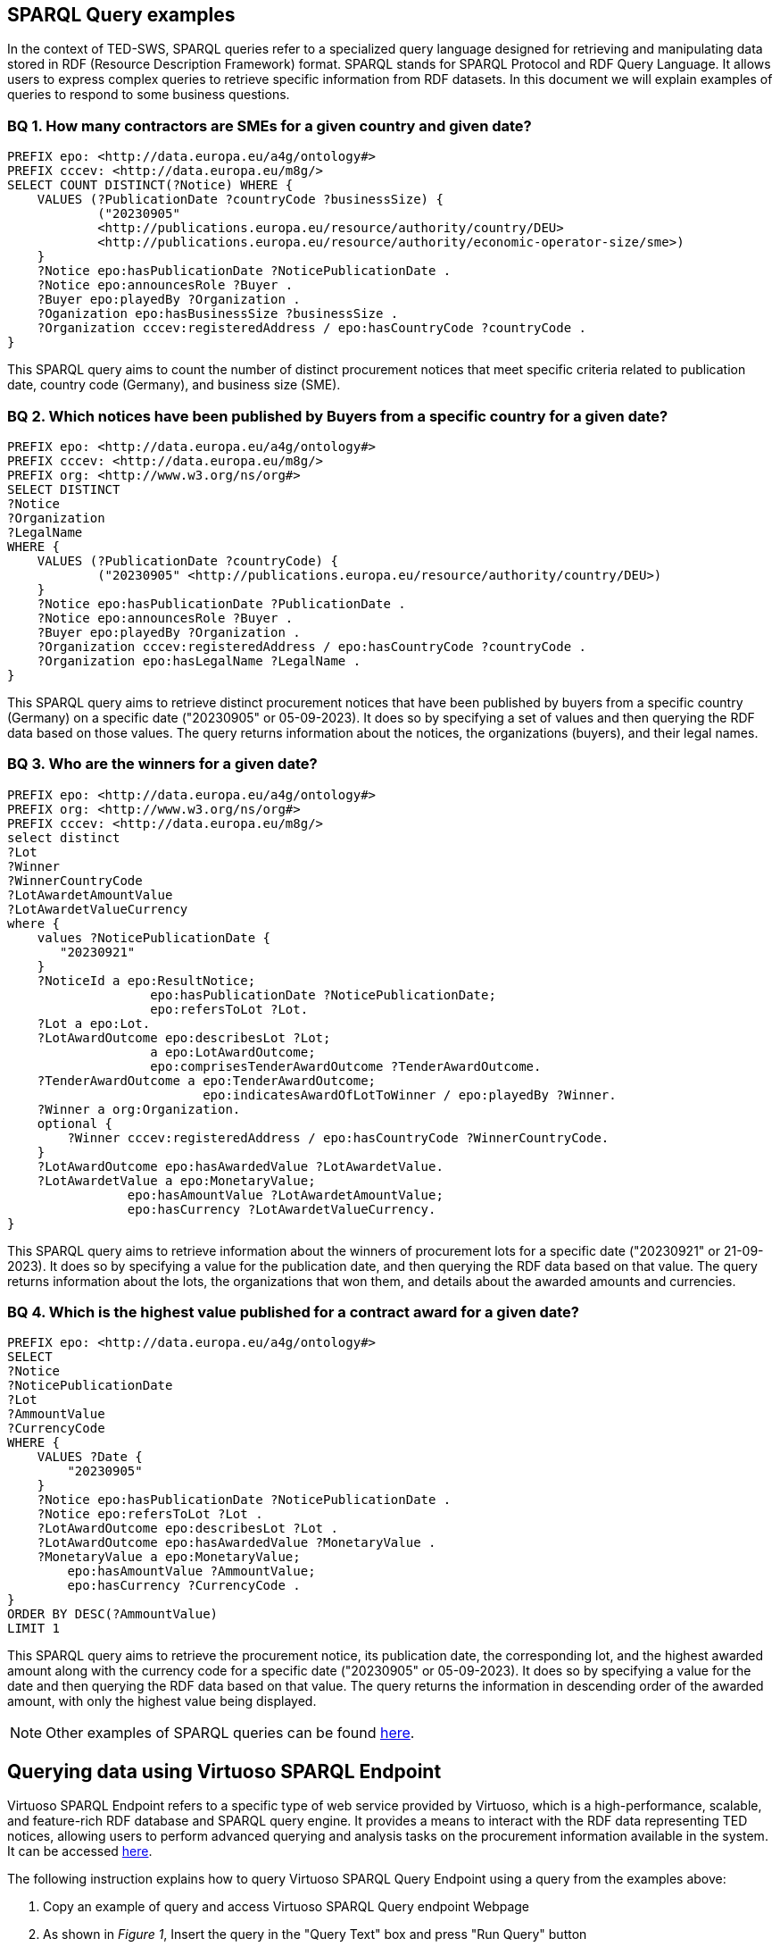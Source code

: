 == SPARQL Query examples

In the context of TED-SWS, SPARQL queries refer to a specialized query language designed for retrieving and manipulating data stored in RDF (Resource Description Framework) format. SPARQL stands for SPARQL Protocol and RDF Query Language. It allows users to express complex queries to retrieve specific information from RDF datasets. In this document we will explain examples of queries to respond to some business questions.


=== BQ 1. How many contractors are SMEs for a given country and given date?

[source,sparql]
PREFIX epo: <http://data.europa.eu/a4g/ontology#>
PREFIX cccev: <http://data.europa.eu/m8g/>
SELECT COUNT DISTINCT(?Notice) WHERE {
    VALUES (?PublicationDate ?countryCode ?businessSize) {
            ("20230905"
            <http://publications.europa.eu/resource/authority/country/DEU>
            <http://publications.europa.eu/resource/authority/economic-operator-size/sme>)
    }
    ?Notice epo:hasPublicationDate ?NoticePublicationDate .
    ?Notice epo:announcesRole ?Buyer .
    ?Buyer epo:playedBy ?Organization .
    ?Oganization epo:hasBusinessSize ?businessSize .
    ?Organization cccev:registeredAddress / epo:hasCountryCode ?countryCode .
}

This SPARQL query aims to count the number of distinct procurement notices that meet specific criteria related to publication date, country code (Germany), and business size (SME).


=== BQ 2. Which notices have been published by Buyers from a specific country for a given date?

[source,sparql]
PREFIX epo: <http://data.europa.eu/a4g/ontology#>
PREFIX cccev: <http://data.europa.eu/m8g/>
PREFIX org: <http://www.w3.org/ns/org#>
SELECT DISTINCT
?Notice
?Organization
?LegalName
WHERE {
    VALUES (?PublicationDate ?countryCode) {
            ("20230905" <http://publications.europa.eu/resource/authority/country/DEU>)
    }
    ?Notice epo:hasPublicationDate ?PublicationDate .
    ?Notice epo:announcesRole ?Buyer .
    ?Buyer epo:playedBy ?Organization .
    ?Organization cccev:registeredAddress / epo:hasCountryCode ?countryCode .
    ?Organization epo:hasLegalName ?LegalName .
}

This SPARQL query aims to retrieve distinct procurement notices that have been published by buyers from a specific country (Germany) on a specific date ("20230905" or 05-09-2023). It does so by specifying a set of values and then querying the RDF data based on those values. The query returns information about the notices, the organizations (buyers), and their legal names.


=== BQ 3. Who are the winners for a given date?

[source,sparql]
PREFIX epo: <http://data.europa.eu/a4g/ontology#>
PREFIX org: <http://www.w3.org/ns/org#>
PREFIX cccev: <http://data.europa.eu/m8g/>
select distinct
?Lot
?Winner
?WinnerCountryCode
?LotAwardetAmountValue
?LotAwardetValueCurrency
where {
    values ?NoticePublicationDate {
       "20230921"
    }
    ?NoticeId a epo:ResultNotice;
                   epo:hasPublicationDate ?NoticePublicationDate;
                   epo:refersToLot ?Lot.
    ?Lot a epo:Lot.
    ?LotAwardOutcome epo:describesLot ?Lot;
                   a epo:LotAwardOutcome;
                   epo:comprisesTenderAwardOutcome ?TenderAwardOutcome.
    ?TenderAwardOutcome a epo:TenderAwardOutcome;
                          epo:indicatesAwardOfLotToWinner / epo:playedBy ?Winner.
    ?Winner a org:Organization.
    optional {
        ?Winner cccev:registeredAddress / epo:hasCountryCode ?WinnerCountryCode.
    }
    ?LotAwardOutcome epo:hasAwardedValue ?LotAwardetValue.
    ?LotAwardetValue a epo:MonetaryValue;
                epo:hasAmountValue ?LotAwardetAmountValue;
                epo:hasCurrency ?LotAwardetValueCurrency.
}

This SPARQL query aims to retrieve information about the winners of procurement lots for a specific date ("20230921" or 21-09-2023). It does so by specifying a value for the publication date, and then querying the RDF data based on that value. The query returns information about the lots, the organizations that won them, and details about the awarded amounts and currencies.

=== BQ 4. Which is the highest value published for a contract award for a given date?

[source,sparql]
PREFIX epo: <http://data.europa.eu/a4g/ontology#>
SELECT
?Notice
?NoticePublicationDate
?Lot
?AmmountValue
?CurrencyCode
WHERE {
    VALUES ?Date {
        "20230905"
    }
    ?Notice epo:hasPublicationDate ?NoticePublicationDate .
    ?Notice epo:refersToLot ?Lot .
    ?LotAwardOutcome epo:describesLot ?Lot .
    ?LotAwardOutcome epo:hasAwardedValue ?MonetaryValue .
    ?MonetaryValue a epo:MonetaryValue;
        epo:hasAmountValue ?AmmountValue;
        epo:hasCurrency ?CurrencyCode .
}
ORDER BY DESC(?AmmountValue)
LIMIT 1

This SPARQL query aims to retrieve the procurement notice, its publication date, the corresponding lot, and the highest awarded amount along with the currency code for a specific date ("20230905" or 05-09-2023). It does so by specifying a value for the date and then querying the RDF data based on that value. The query returns the information in descending order of the awarded amount, with only the highest value being displayed.

NOTE: Other examples of SPARQL queries can be found https://github.com/OP-TED/ted-rdf-docs/tree/main/queries[here].

== Querying data using Virtuoso SPARQL Endpoint

Virtuoso SPARQL Endpoint refers to a specific type of web service provided by Virtuoso, which is a high-performance, scalable, and feature-rich RDF database and SPARQL query engine. It provides a means to interact with the RDF data representing TED notices, allowing users to perform advanced querying and analysis tasks on the procurement information available in the system. It can be accessed https://publications.europa.eu/webapi/rdf/sparql[here].

The following instruction explains how to query Virtuoso SPARQL Query Endpoint using a query from the examples above:

. Copy an example of query and access Virtuoso SPARQL Query endpoint Webpage

. As shown in _Figure 1_, Insert the query in the "Query Text" box and press "Run Query" button

.Querying TED-SWS data using Virtuoso SPARQL Query endpoint
image::user_manual/sparql_queries/image1.png[image,width=601,height=84]

The result of the query is displayed as a data table (_Figure 2_).

.Query result table
image::user_manual/sparql_queries/image2.png[image,width=801,height=84]